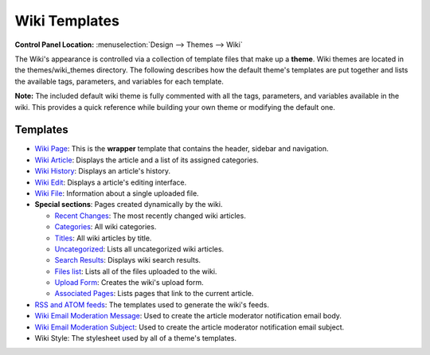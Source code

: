 Wiki Templates
==============

.. rst-class:: cp-path

**Control Panel Location:** :menuselection:`Design --> Themes --> Wiki`

The Wiki's appearance is controlled via a collection of template files
that make up a **theme**. Wiki themes are located in the
themes/wiki\_themes directory. The following describes how the default
theme's templates are put together and lists the available tags,
parameters, and variables for each template.

**Note:** The included default wiki theme is fully commented with all
the tags, parameters, and variables available in the wiki. This provides
a quick reference while building your own theme or modifying the default
one.

Templates
---------

-  `Wiki Page <wiki_templates_page.html>`_: This is the **wrapper**
   template that contains the header, sidebar and navigation.
-  `Wiki Article <wiki_templates_article.html>`_: Displays the article
   and a list of its assigned categories.
-  `Wiki History <wiki_templates_history.html>`_: Displays an article's
   history.
-  `Wiki Edit <wiki_templates_edit.html>`_: Displays a article's editing
   interface.
-  `Wiki File <wiki_templates_file.html>`_: Information about a single
   uploaded file.
-  **Special sections**: Pages created dynamically by the wiki.

   -  `Recent Changes <wiki_templates_special_recent_changes.html>`_:
      The most recently changed wiki articles.
   -  `Categories <wiki_templates_special_categories.html>`_: All wiki
      categories.
   -  `Titles <wiki_templates_special_titles.html>`_: All wiki articles
      by title.
   -  `Uncategorized <wiki_templates_special_uncategorized.html>`_:
      Lists all uncategorized wiki articles.
   -  `Search Results <wiki_templates_special_search_results.html>`_:
      Displays wiki search results.
   -  `Files list <wiki_templates_special_files.html>`_: Lists all of
      the files uploaded to the wiki.
   -  `Upload Form <wiki_templates_special_upload_form.html>`_: Creates
      the wiki's upload form.
   -  `Associated
      Pages <wiki_templates_special_associated_pages.html>`_: Lists
      pages that link to the current article.

-  `RSS and ATOM feeds <wiki_templates_special_feeds.html>`_: The
   templates used to generate the wiki's feeds.
-  `Wiki Email Moderation Message <wiki_templates_special_email.html>`_:
   Used to create the article moderator notification email body.
-  `Wiki Email Moderation Subject <wiki_templates_special_email.html>`_:
   Used to create the article moderator notification email subject.
-  Wiki Style: The stylesheet used by all of a theme's templates.


